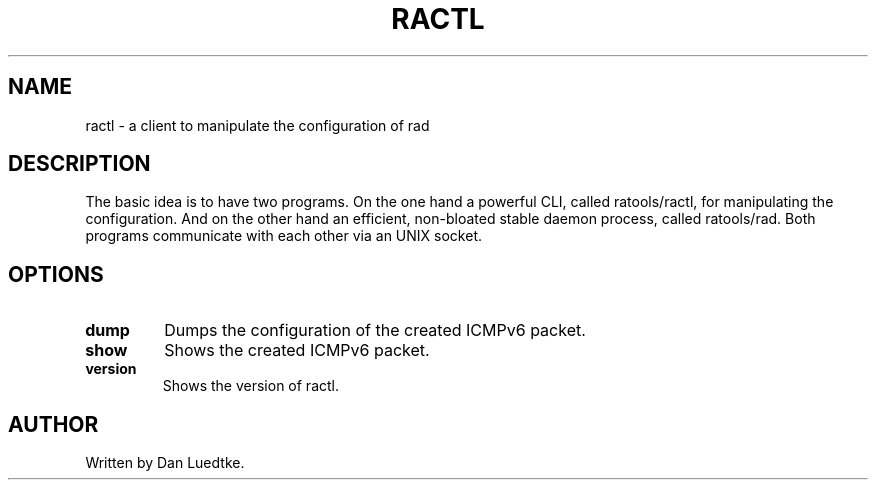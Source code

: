 .TH RACTL 1
.SH NAME
ractl \- a client to manipulate the configuration of rad
.SH DESCRIPTION
The basic idea is to have two programs. On the one hand a powerful CLI, called ratools/ractl, for manipulating the configuration. And on the other hand an efficient, non-bloated stable daemon process, called ratools/rad. Both programs communicate with each other via an UNIX socket.
.SH OPTIONS
.TP
.BR dump
Dumps the configuration of the created ICMPv6 packet.
.TP
.BR show
Shows the created ICMPv6 packet.
.TP
.BR  version
Shows the version of ractl.
.SH AUTHOR
Written by Dan Luedtke.
